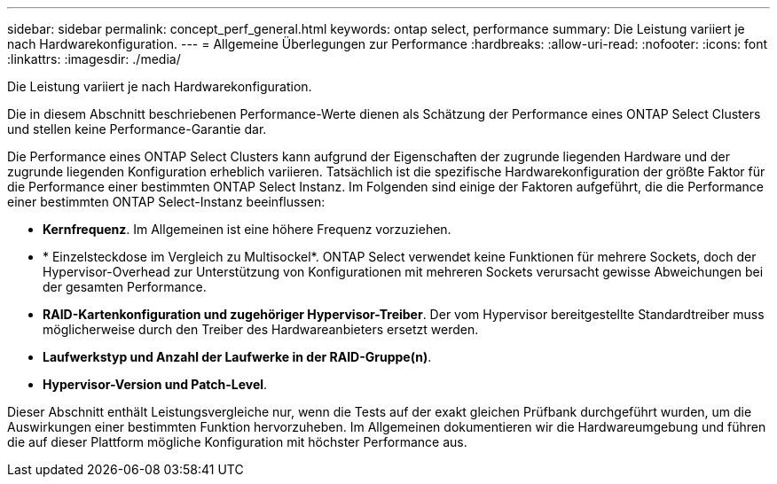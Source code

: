 ---
sidebar: sidebar 
permalink: concept_perf_general.html 
keywords: ontap select, performance 
summary: Die Leistung variiert je nach Hardwarekonfiguration. 
---
= Allgemeine Überlegungen zur Performance
:hardbreaks:
:allow-uri-read: 
:nofooter: 
:icons: font
:linkattrs: 
:imagesdir: ./media/


[role="lead"]
Die Leistung variiert je nach Hardwarekonfiguration.

Die in diesem Abschnitt beschriebenen Performance-Werte dienen als Schätzung der Performance eines ONTAP Select Clusters und stellen keine Performance-Garantie dar.

Die Performance eines ONTAP Select Clusters kann aufgrund der Eigenschaften der zugrunde liegenden Hardware und der zugrunde liegenden Konfiguration erheblich variieren. Tatsächlich ist die spezifische Hardwarekonfiguration der größte Faktor für die Performance einer bestimmten ONTAP Select Instanz. Im Folgenden sind einige der Faktoren aufgeführt, die die Performance einer bestimmten ONTAP Select-Instanz beeinflussen:

* *Kernfrequenz*. Im Allgemeinen ist eine höhere Frequenz vorzuziehen.
* * Einzelsteckdose im Vergleich zu Multisockel*. ONTAP Select verwendet keine Funktionen für mehrere Sockets, doch der Hypervisor-Overhead zur Unterstützung von Konfigurationen mit mehreren Sockets verursacht gewisse Abweichungen bei der gesamten Performance.
* *RAID-Kartenkonfiguration und zugehöriger Hypervisor-Treiber*. Der vom Hypervisor bereitgestellte Standardtreiber muss möglicherweise durch den Treiber des Hardwareanbieters ersetzt werden.
* *Laufwerkstyp und Anzahl der Laufwerke in der RAID-Gruppe(n)*.
* *Hypervisor-Version und Patch-Level*.


Dieser Abschnitt enthält Leistungsvergleiche nur, wenn die Tests auf der exakt gleichen Prüfbank durchgeführt wurden, um die Auswirkungen einer bestimmten Funktion hervorzuheben. Im Allgemeinen dokumentieren wir die Hardwareumgebung und führen die auf dieser Plattform mögliche Konfiguration mit höchster Performance aus.
